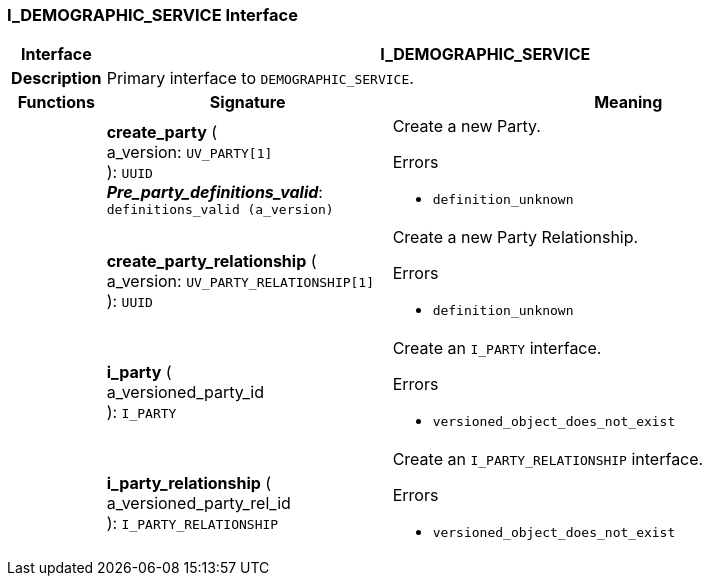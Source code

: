 === I_DEMOGRAPHIC_SERVICE Interface

[cols="^1,3,5"]
|===
h|*Interface*
2+^h|*I_DEMOGRAPHIC_SERVICE*

h|*Description*
2+a|Primary interface to `DEMOGRAPHIC_SERVICE`.

h|*Functions*
^h|*Signature*
^h|*Meaning*

h|
|*create_party* ( +
a_version: `UV_PARTY[1]` +
): `UUID` +
*_Pre_party_definitions_valid_*: `definitions_valid (a_version)`
a|Create a new Party.




.Errors
* `definition_unknown`

h|
|*create_party_relationship* ( +
a_version: `UV_PARTY_RELATIONSHIP[1]` +
): `UUID`
a|Create a new Party Relationship.




.Errors
* `definition_unknown`

h|
|*i_party* ( +
a_versioned_party_id +
): `I_PARTY`
a|Create an `I_PARTY` interface.




.Errors
* `versioned_object_does_not_exist`

h|
|*i_party_relationship* ( +
a_versioned_party_rel_id +
): `I_PARTY_RELATIONSHIP`
a|Create an `I_PARTY_RELATIONSHIP` interface.




.Errors
* `versioned_object_does_not_exist`
|===
